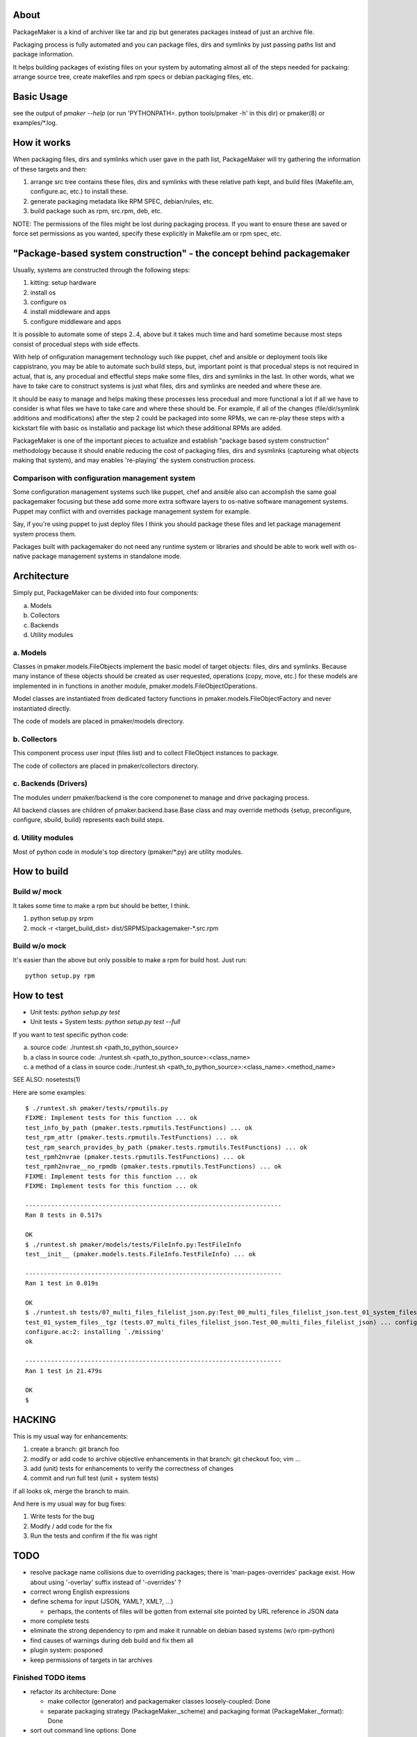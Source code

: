 About
=======

PackageMaker is a kind of archiver like tar and zip but generates packages
instead of just an archive file.

Packaging process is fully automated and you can package files, dirs and
symlinks by just passing paths list and package information.

It helps building packages of existing files on your system by automating
almost all of the steps needed for packaing: arrange source tree, create
makefiles and rpm specs or debian packaging files, etc.

Basic Usage
=============

see the output of `pmaker --help` (or run 'PYTHONPATH=. python tools/pmaker -h'
in this dir) or pmaker(8) or examples/\*.log.

How it works
==============

When packaging files, dirs and symlinks which user gave in the path list,
PackageMaker will try gathering the information of these targets  and then:

1. arrange src tree contains these files, dirs and symlinks with these
   relative path kept, and build files (Makefile.am, configure.ac, etc.)
   to install these.

2. generate packaging metadata like RPM SPEC, debian/rules, etc.

3. build package such as rpm, src.rpm, deb, etc.

NOTE: The permissions of the files might be lost during packaging process. If
you want to ensure these are saved or force set permissions as you wanted,
specify these explicitly in Makefile.am or rpm spec, etc.

"Package-based system construction" - the concept behind packagemaker
=======================================================================

Usually, systems are constructed through the following steps:

1. kitting: setup hardware
2. install os
3. configure os
4. install middleware and apps
5. configure middleware and apps

It is possible to automate some of steps 2..4, above but it takes much time and
hard sometime because most steps consist of procedual steps with side effects.

With help of onfiguration management technology such like puppet, chef and
ansible or deployment tools like cappistrano, you may be able to automate such
build steps, but, important point is that procedual steps is not required in
actual, that is, any procedual and effectful steps make some files, dirs and
symlinks in the last. In other words, what we have to take care to construct
systems is just what files, dirs and symlinks are needed and where these are.

It should be easy to manage and helps making these processes less procedual and
more functional a lot if all we have to consider is what files we have to take
care and where these should be. For example, if all of the changes
(file/dir/symlink additions and modifications) after the step 2 could be
packaged into some RPMs, we can re-play these steps with a kickstart file with
basic os installatio and package list which these additional RPMs are added.

PackageMaker is one of the important pieces to actualize and establish "package
based system construction" methodology because it should enable reducing the
cost of packaging files, dirs and sysmlinks (captureing what objects making
that system), and may enables 're-playing' the system construction process.

Comparison with configuration management system
-------------------------------------------------

Some configuration management systems such like puppet, chef and ansible also
can accomplish the same goal packagemaker focusing but these add some more
extra software layers to os-native software management systems. Puppet may
conflict with and overrides package management system for example.

Say, if you're using puppet to just deploy files I think you should package
these files and let package management system process them.

Packages built with packagemaker do not need any runtime system or libraries
and should be able to work well with os-native package management systems in
standalone mode.

Architecture
==============

Simply put, PackageMaker can be divided into four components:

a. Models
b. Collectors
c. Backends
d. Utility modules

a. Models
-----------

Classes in pmaker.models.FileObjects implement the basic model of target
objects: files, dirs and symlinks.  Because many instance of these objects
should be created as user requested, operations (copy, move, etc.) for these
models are implemented in in functions in another module,
pmaker.models.FileObjectOperations.

Model classes are instantiated from dedicated factory functions in
pmaker.models.FileObjectFactory and never instantiated directly.

The code of models are placed in pmaker/models directory.

b. Collectors
---------------

This component process user input (files list) and to collect FIleObject
instances to package.

The code of collectors are placed in pmaker/collectors directory.

c. Backends (Drivers)
-----------------------

The modules underr pmaker/backend is the core componenet to manage and drive
packaging process.

All backend classes are children of pmaker.backend.base.Base class and may
override methods {setup, preconfigure, configure, sbuild, build} represents
each build steps.

d. Utility modules
-------------------

Most of python code in module's top directory (pmaker/\*.py) are utility
modules.

How to build
==============

Build w/ mock
----------------

It takes some time to make a rpm but should be better, I think.

1. python setup.py srpm
2. mock -r <target_build_dist> dist/SRPMS/packagemaker-*.src.rpm

Build w/o mock
----------------

It's easier than the above but only possible to make a rpm for build host. Just
run::

  python setup.py rpm

How to test
=============

* Unit tests: `python setup.py test`
* Unit tests + System tests: `python setup.py test --full`

If you want to test specific python code:

a. source code: ./runtest.sh <path_to_python_source>
b. a class in source code: ./runtest.sh <path_to_python_source>:<class_name>
c. a method of a class in source code:./runtest.sh <path_to_python_source>:<class_name>.<method_name>

SEE ALSO: nosetests(1)

Here are some examples:

::

  $ ./runtest.sh pmaker/tests/rpmutils.py
  FIXME: Implement tests for this function ... ok
  test_info_by_path (pmaker.tests.rpmutils.TestFunctions) ... ok
  test_rpm_attr (pmaker.tests.rpmutils.TestFunctions) ... ok
  test_rpm_search_provides_by_path (pmaker.tests.rpmutils.TestFunctions) ... ok
  test_rpmh2nvrae (pmaker.tests.rpmutils.TestFunctions) ... ok
  test_rpmh2nvrae__no_rpmdb (pmaker.tests.rpmutils.TestFunctions) ... ok
  FIXME: Implement tests for this function ... ok
  FIXME: Implement tests for this function ... ok

  ----------------------------------------------------------------------
  Ran 8 tests in 0.517s

  OK
  $ ./runtest.sh pmaker/models/tests/FileInfo.py:TestFileInfo
  test__init__ (pmaker.models.tests.FileInfo.TestFileInfo) ... ok

  ----------------------------------------------------------------------
  Ran 1 test in 0.019s

  OK
  $ ./runtest.sh tests/07_multi_files_filelist_json.py:Test_00_multi_files_filelist_json.test_01_system_files__tgz
  test_01_system_files__tgz (tests.07_multi_files_filelist_json.Test_00_multi_files_filelist_json) ... configure.ac:2: installing `./install-sh'
  configure.ac:2: installing `./missing'
  ok

  ----------------------------------------------------------------------
  Ran 1 test in 21.479s

  OK
  $

HACKING
==========

This is my usual way for enhancements:

1. create a branch: git branch foo
2. modify or add code to archive objective enhancements in that branch: git checkout foo; vim ...
3. add (unit) tests for enhancements to verify the correctness of changes
4. commit and run full test (unit + system tests)

if all looks ok, merge the branch to main.

And here is my usual way for bug fixes:

1. Write tests for the bug
2. Modify / add code for the fix
3. Run the tests and confirm if the fix was right

TODO
=======

* resolve package name collisions due to overriding packages; there is
  'man-pages-overrides' package exist. How about using '-overlay' suffix
  instead of '-overrides' ?
* correct wrong English expressions
* define schema for input (JSON, YAML?, XML?, ...)

  * perhaps, the contents of files will be gotten from external site pointed by
    URL reference in JSON data

* more complete tests
* eliminate the strong dependency to rpm and make it runnable on debian based
  systems (w/o rpm-python)
* find causes of warnings during deb build and fix them all
* plugin system: posponed
* keep permissions of targets in tar archives

Finished TODO items
---------------------

* refactor its architecture: Done

  * make collector (generator) and packagemaker classes loosely-coupled: Done
  * separate packaging strategy (PackageMaker._scheme) and packaging format
    (PackageMaker._format): Done

* sort out command line options: Done
* Run w/o python-cheetah: Done (now it uses pytenjin instead)

References
============

In random order:

* http://docs.fedoraproject.org/en-US/Fedora_Draft_Documentation/0.1/html/RPM_Guide/ch-creating-rpms.html
* http://docs.fedoraproject.org/en-US/Fedora_Draft_Documentation/0.1/html/RPM_Guide/ch-rpm-programming-python.html
* http://cdbs-doc.duckcorp.org
* https://wiki.duckcorp.org/DebianPackagingTutorial/CDBS
* http://kitenet.net/~joey/talks/debhelper/debhelper-slides.pdf
* http://wiki.debian.org/IntroDebianPackaging
* http://www.debian.org/doc/maint-guide/ch-dother.ja.html

Alternatives
==============

Basic idea and implementation design of PackageMaker was arised from offhand
talk with my very talented co-worker, Masatake Yamato (yamato at redhat.com).

Around the same time I started working on PackageMaker, Magnus-san developed
buildrpm and I was very impressed with it. Implementation was completely
different but PackageMaker and buildrpm do the same thing basically.

I believe PackageMaker is useful and helps you but if you want features
PackageMaker lacks or will not have or you don't like it, take a look at
buildrpm:

* buildrpm: http://magnusg.fedorapeople.org/buildrpm/

License
=========

Copyright (C) 2011 Satoru SATOH <satoru.satoh @ gmail.com>
Copyright (C) 2011 Satoru SATOH <ssato @ redhat.com>
Copyright (C) 2011 - 2013 Red Hat, Inc.

This program is free software: you can redistribute it and/or modify it under
the terms of the GNU General Public License as published by the Free Software
Foundation, either version 3 of the License, or (at your option) any later
version.

This program is distributed in the hope that it will be useful, but WITHOUT ANY
WARRANTY; without even the implied warranty of MERCHANTABILITY or FITNESS FOR A
PARTICULAR PURPOSE.  See the GNU General Public License for more details.

You should have received a copy of the GNU General Public License along with
this program.  If not, see <http://www.gnu.org/licenses/>.

Exceptions
------------

Files under pmaker/imported/ were imported from external projects and the above
license is not applied. 

Author
=======

Satoru SATOH <ssato at redhat.com>

.. vim:sw=2 ts=2 et:
